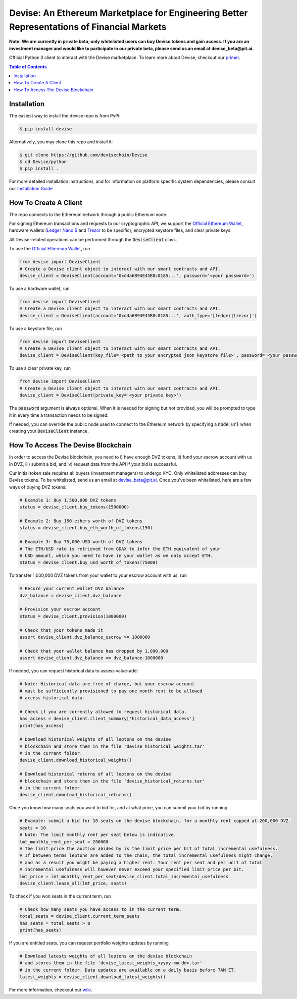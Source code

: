 ###########################################################################################
Devise: An Ethereum Marketplace for Engineering Better Representations of Financial Markets
###########################################################################################

**Note: We are currently in private beta; only whitelisted users can buy Devise tokens and gain access. If you are an investment manager and would like to participate in our private beta, please send us an email at devise_beta@pit.ai.**

Official Python 3 client to interact with the Devise marketplace. To learn more about Devise, checkout our primer_.



.. contents:: Table of Contents



Installation
==============

The easiest way to install the devise repo is from PyPi:

.. code-block:: text

    $ pip install devise

Alternatively, you may clone this repo and install it:

.. code-block:: text

    $ git clone https://github.com/devisechain/Devise
    $ cd Devise/python
    $ pip install .


For more detailed installation instructions, and for information on platform specific system dependencies, please consult our `Installation Guide <https://github.com/devisechain/Devise/wiki/8.-Installation-Guide>`_

How To Create A Client
======================

The repo connects to the Ethereum network through a public Ethereum node.


For signing Ethereum transactions and requests to our cryptographic API, we support the `Official Ethereum Wallet`_, hardware wallets (`Ledger Nano S`_ and Trezor_ to be specific), encrypted keystore files, and clear private keys.


All Devise-related operations can be performed through the :code:`DeviseClient` class.

To use the `Official Ethereum Wallet`_, run

.. code-block:: python

    from devise import DeviseClient
    # Create a Devise client object to interact with our smart contracts and API.
    devise_client = DeviseClient(account='0xd4a6B94E45B8c0185...', password='<your password>')


To use a hardware wallet, run

.. code-block:: python

    from devise import DeviseClient
    # Create a Devise client object to interact with our smart contracts and API.
    devise_client = DeviseClient(account='0xd4a6B94E45B8c0185...', auth_type='[ledger|trezor]')


To use a keystore file, run

.. code-block:: python

    from devise import DeviseClient
    # Create a Devise client object to interact with our smart contracts and API.
    devise_client = DeviseClient(key_file='<path to your encrypted json keystore file>', password='<your password>')


To use a clear private key, run

.. code-block:: python

    from devise import DeviseClient
    # Create a Devise client object to interact with our smart contracts and API.
    devise_client = DeviseClient(private_key='<your private key>')


The :code:`password` argument is always optional. When it is needed for signing but not provided, you will be prompted to type it in every time a transaction needs to be signed.

If needed, you can override the public node used to connect to the Ethereum network by specifying a :code:`node_url` when creating your :code:`DeviseClient` instance.


How To Access The Devise Blockchain
===================================

In order to access the Devise blockchain, you need to i) have enough DVZ tokens, ii) fund your escrow account with us in DVZ, iii) submit a bid, and iv) request data from the API if your bid is successful.


Our initial token sale requires all buyers (investment managers) to undergo KYC. Only whitelisted addresses can buy Devise tokens. To be whitelisted, send us an email at devise_beta@pit.ai. Once you've been whitelisted, here are a few ways of buying DVZ tokens:

.. code-block:: python

    # Example 1: Buy 1,500,000 DVZ tokens
    status = devise_client.buy_tokens(1500000)

    # Example 2: Buy 150 ethers worth of DVZ tokens
    status = devise_client.buy_eth_worth_of_tokens(150)

    # Example 3: Buy 75,000 USD worth of DVZ tokens
    # The ETH/USD rate is retrieved from GDAX to infer the ETH equivalent of your
    # USD amount, which you need to have in your wallet as we only accept ETH.
    status = devise_client.buy_usd_worth_of_tokens(75000)


To transfer 1,000,000 DVZ tokens from your wallet to your escrow account with us, run

.. code-block:: python

    # Record your current wallet DVZ balance
    dvz_balance = devise_client.dvz_balance

    # Provision your escrow account
    status = devise_client.provision(1000000)

    # Check that your tokens made it
    assert devise_client.dvz_balance_escrow >= 1000000

    # Check that your wallet balance has dropped by 1,000,000
    assert devise_client.dvz_balance == dvz_balance-1000000


If needed, you can request historical data to assess value-add:

.. code-block:: python

    # Note: Historical data are free of charge, but your escrow account
    # must be sufficiently provisioned to pay one month rent to be allowed
    # access historical data.

    # Check if you are currently allowed to request historical data.
    has_access = devise_client.client_summary['historical_data_access']
    print(has_access)

    # Download historical weights of all leptons on the devise
    # blockchain and store them in the file 'devise_historical_weights.tar'
    # in the current folder.
    devise_client.download_historical_weights()

    # Download historical returns of all leptons on the devise
    # blockchain and store them in the file 'devise_historical_returns.tar'
    # in the current folder.
    devise_client.download_historical_returns()

Once you know how many seats you want to bid for, and at what price, you can submit your bid by running

.. code-block:: python

    # Example: submit a bid for 10 seats on the devise blockchain, for a monthly rent capped at 200,000 DVZ.
    seats = 10
    # Note: The limit monthly rent per seat below is indicative.
    lmt_monthly_rent_per_seat = 200000
    # The limit price the auction abides by is the limit price per bit of total incremental usefulness.
    # If between terms leptons are added to the chain, the total incremental usefulness might change,
    # and as a result you might be paying a higher rent. Your rent per seat and per unit of total
    # incremental usefulness will however never exceed your specified limit price per bit.
    lmt_price = lmt_monthly_rent_per_seat/devise_client.total_incremental_usefulness
    devise_client.lease_all(lmt_price, seats)


To check if you won seats in the current term, run

.. code-block:: python

    # Check how many seats you have access to in the current term.
    total_seats = devise_client.current_term_seats
    has_seats = total_seats > 0
    print(has_seats)

If you are entitled seats, you can request portfolio weights updates by running

.. code-block:: python

    # Download latests weights of all leptons on the devise blockchain
    # and stores them in the file 'devise_latest_weights_<yyyy-mm-dd>.tar'
    # in the current folder. Data updates are available on a daily basis before 7AM ET.
    latest_weights = devise_client.download_latest_weights()


For more information, checkout our wiki_.


.. _Trezor: https://trezor.io/

.. _`Ledger Nano S`: https://www.ledgerwallet.com/

.. _`Official Ethereum Wallet`: https://www.ethereum.org/

.. _primer: https://github.com/devisechain/Devise/wiki/1.-Devise-Primer

.. _wiki: https://github.com/devisechain/Devise/wiki/1.-Devise-Primer

.. _Official Repo: https://github.com/devisechain/devise
